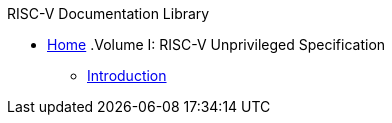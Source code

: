 .RISC-V Documentation Library
* xref:index.adoc[Home]
.Volume I: RISC-V Unprivileged Specification
** xref:unpriv:colophon.adoc[Introduction]